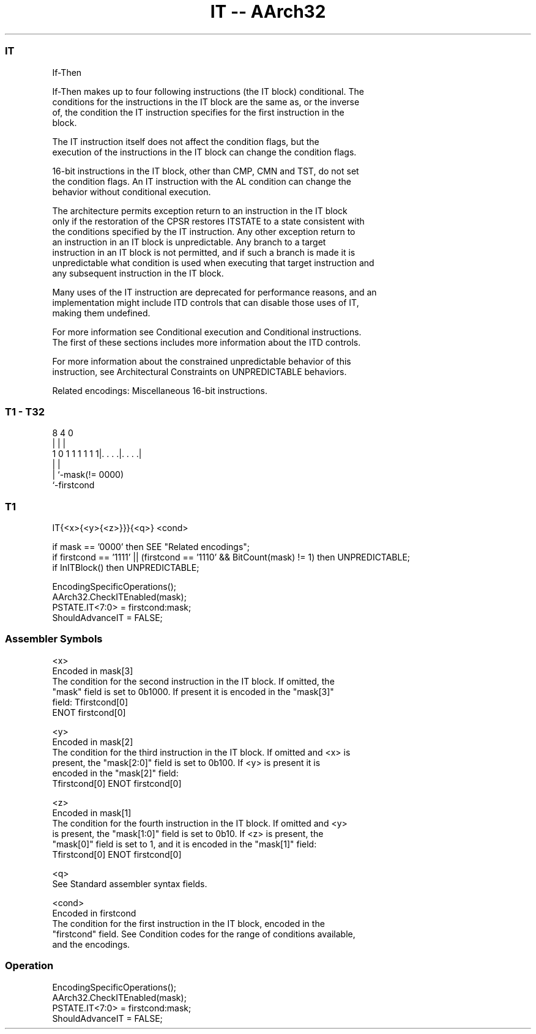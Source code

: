 .nh
.TH "IT -- AArch32" "7" " "  "instruction" "general"
.SS IT
 If-Then

 If-Then makes up to four following instructions (the IT block) conditional. The
 conditions for the instructions in the IT block are the same as, or the inverse
 of, the condition the IT instruction specifies for the first instruction in the
 block.

 The IT instruction itself does not affect the condition flags, but the
 execution of the instructions in the IT block can change the condition flags.

 16-bit instructions in the IT block, other than CMP, CMN and TST, do not set
 the condition flags. An IT instruction with the AL condition can change the
 behavior without conditional execution.

 The architecture permits exception return to an instruction in the IT block
 only if the restoration of the CPSR restores ITSTATE to a state consistent with
 the conditions specified by the IT instruction.  Any other exception return to
 an instruction in an IT block is unpredictable. Any branch to a target
 instruction in an IT block is not permitted, and if such a branch is made it is
 unpredictable what condition is used when executing that target instruction and
 any subsequent instruction in the IT block.

 Many uses of the IT instruction are deprecated for performance reasons, and an
 implementation might include ITD controls that can disable those uses of IT,
 making them undefined.

 For more information see Conditional execution and Conditional instructions.
 The first of these sections includes more information about the ITD controls.

 For more information about the constrained unpredictable behavior of this
 instruction, see Architectural Constraints on UNPREDICTABLE behaviors.

 Related encodings: Miscellaneous 16-bit instructions.



.SS T1 - T32
 
                                                                   
                                                                   
                                                                   
                  8       4       0                                
                  |       |       |                                
   1 0 1 1 1 1 1 1|. . . .|. . . .|                                
                  |       |
                  |       `-mask(!= 0000)
                  `-firstcond
  
  
 
.SS T1
 
 IT{<x>{<y>{<z>}}}{<q>} <cond>
 
 if mask == '0000' then SEE "Related encodings";
 if firstcond == '1111' || (firstcond == '1110' && BitCount(mask) != 1) then UNPREDICTABLE;
 if InITBlock() then UNPREDICTABLE;
 
 EncodingSpecificOperations();
 AArch32.CheckITEnabled(mask);
 PSTATE.IT<7:0> = firstcond:mask;
 ShouldAdvanceIT = FALSE;
 

.SS Assembler Symbols

 <x>
  Encoded in mask[3]
  The condition for the second instruction in the IT block. If omitted, the
  "mask" field is set to 0b1000. If present it is encoded in the "mask[3]"
  field:                                       Tfirstcond[0]
  ENOT firstcond[0]

 <y>
  Encoded in mask[2]
  The condition for the third instruction in the IT block. If omitted and <x> is
  present, the "mask[2:0]" field is set to 0b100. If <y> is present it is
  encoded in the "mask[2]" field:
  Tfirstcond[0]                                         ENOT firstcond[0]

 <z>
  Encoded in mask[1]
  The condition for the fourth instruction in the IT block. If omitted and <y>
  is present, the "mask[1:0]" field is set to 0b10. If <z> is present, the
  "mask[0]" field is set to 1, and it is encoded in the "mask[1]" field:
  Tfirstcond[0]                                         ENOT firstcond[0]

 <q>
  See Standard assembler syntax fields.

 <cond>
  Encoded in firstcond
  The condition for the first instruction in the IT block, encoded in the
  "firstcond" field. See Condition codes for the range of conditions available,
  and the encodings.



.SS Operation

 EncodingSpecificOperations();
 AArch32.CheckITEnabled(mask);
 PSTATE.IT<7:0> = firstcond:mask;
 ShouldAdvanceIT = FALSE;

